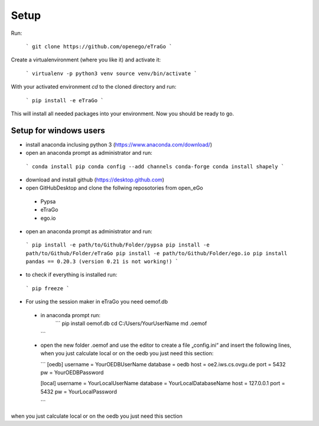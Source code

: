 Setup 
=========================


Run:

    ```
    git clone https://github.com/openego/eTraGo
    ```

Create a virtualenvironment (where you like it) and activate it: 

   ```
   virtualenv -p python3 venv
   source venv/bin/activate 
   ```

With your activated environment `cd` to the cloned directory and run: 

    ```
    pip install -e eTraGo
    ```

This will install all needed packages into your environment. Now you should be ready to go. 

Setup for windows users
-----------------------------------
-	install anaconda inclusing python 3 (https://www.anaconda.com/download/)

-	open an anaconda prompt as administrator and run:
   ```
   conda install pip
   conda config --add channels conda-forge
   conda install shapely 
   ```
-	download and install github (https://desktop.github.com) 

-	open GitHubDesktop and clone the follwing reposotories from open_eGo
 - Pypsa
 - eTraGo
 - ego.io

-	open an anaconda prompt as administrator and run:
   ```
   pip install -e path/to/Github/Folder/pypsa
   pip install -e path/to/Github/Folder/eTraGo
   pip install -e path/to/Github/Folder/ego.io
   pip install pandas == 0.20.3 (version 0.21 is not working!)
   ```
-	to check if everything is installed run:

   ```
   pip freeze
   ```

-	For using the session maker in eTraGo you need oemof.db
 - in anaconda prompt run:
    ```
    pip install oemof.db
    cd C:/Users/YourUserName 
    md .oemof 
   ```

 - open the new folder .oemof and use the editor to create a file „config.ini“ and insert the following lines, when you just calculate local or on the oedb you just need this section:

   ```
   [oedb]
   username = YourOEDBUserName
   database = oedb
   host = oe2.iws.cs.ovgu.de
   port = 5432
   pw = YourOEDBPassword

   [local]
   username = YourLocalUserName 
   database = YourLocalDatabaseName
   host = 127.0.0.1
   port = 5432
   pw = YourLocalPassword

   ```

when you just calculate local or on the oedb you just need this section 
